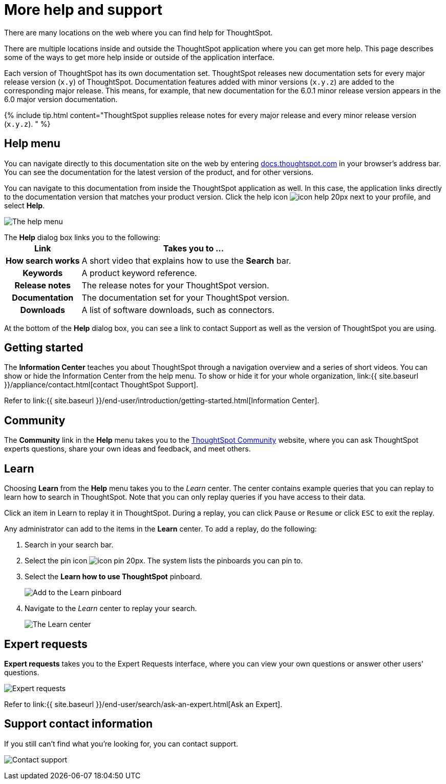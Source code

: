 = More help and support
:last_updated: 1/17/2020


There are many locations on the web where you can find help for ThoughtSpot.

There are multiple locations inside and outside the ThoughtSpot application where you can get more help.
This page describes some of the ways to get more help inside or outside of the application interface.

Each version of ThoughtSpot has its own documentation set.
ThoughtSpot releases new documentation sets for every major release version (`x.y`) of ThoughtSpot.
Documentation features added with minor versions (`x.y.z`) are added to the corresponding major release.
This means, for example, that new documentation for the 6.0.1 minor release version appears in the 6.0 major version documentation.

{% include tip.html content="ThoughtSpot supplies release notes for every major release and every minor release version (`x.y.z`).
" %}

== Help menu

You can navigate directly to this documentation site on the web by entering https://docs.thoughtspot.com[docs.thoughtspot.com] in your browser's address bar.
You can see the documentation for the latest version of the product, and for other versions.

You can navigate to this documentation from inside the ThoughtSpot application as well.
In this case, the application links directly to the documentation version that matches your product version.
Click the help icon image:icon-help-20px.png[] next to your profile, and select *Help*.

image:gettingstarted-helptohelp.png[The help menu]
// {% include image.html file="gettingstarted-helptohelp.png" title="The help menu" alt="If you click on the help icon at the top right of your screen, you can click on Help and open the help menu." caption="The help menu" %}

The *Help* dialog box links you to the following:+++<table>++++++<colgroup>++++++<col style="width:25%">++++++</col>+++
   +++<col style="width:75%">++++++</col>++++++</colgroup>+++
  +++<tr>++++++<th>+++Link+++</th>+++
    +++<th>+++Takes you to \...+++</th>++++++</tr>+++
  +++<tr>++++++<th>+++How search works+++</th>+++
    +++<td>+++A short video that explains how to use the +++<strong>+++Search+++</strong>+++ bar.+++</td>++++++</tr>+++
  +++<tr>++++++<th>+++Keywords+++</th>+++
    +++<td>+++A product keyword reference.+++</td>++++++</tr>+++
  +++<tr>++++++<th>+++Release notes+++</th>+++
    +++<td>+++The release notes for your ThoughtSpot version.+++</td>++++++</tr>+++
  +++<tr>++++++<th>+++Documentation+++</th>+++
    +++<td>+++The documentation set for your ThoughtSpot version.+++</td>++++++</tr>+++
  +++<tr>++++++<th>+++Downloads+++</th>+++
    +++<td>+++A list of software downloads, such as connectors.+++</td>++++++</tr>++++++</table>+++

At the bottom of the *Help* dialog box, you can see a link to contact Support as well as the version of ThoughtSpot you are using.

== Getting started

The *Information Center* teaches you about ThoughtSpot through a navigation overview and a series of short videos.
You can show or hide the Information Center from the help menu.
To show or hide it for your whole organization, link:{{ site.baseurl }}/appliance/contact.html[contact ThoughtSpot Support].

Refer to link:{{ site.baseurl }}/end-user/introduction/getting-started.html[Information Center].

== Community

The *Community* link in the *Help* menu takes you to the https://community.thoughtspot.com[ThoughtSpot Community] website, where you can ask ThoughtSpot experts questions, share your own ideas and feedback, and meet others.

== Learn

Choosing *Learn* from the *Help* menu takes you to the _Learn_ center.
The center contains example queries that you can replay to learn how to search in ThoughtSpot.
Note that you can only replay queries if you have access to their data.

Click an item in Learn to replay it in ThoughtSpot.
During a replay, you can click `Pause` or `Resume` or click `ESC` to exit the replay.

Any administrator can add to the items in the *Learn* center.
To add a replay, do the following:

. Search in your search bar.
. Select the pin icon image:icon-pin-20px.png[].
The system lists the pinboards you can pin to.
. Select the *Learn how to use ThoughtSpot* pinboard.
+
image:gettingstarted-learn.png[Add to the Learn pinboard]
// {% include image.html file="gettingstarted-learn.png" title="Add to the Learn pinboard" alt="As an administrator, you can pin any answer to the Learn how to use ThoughtSpot pinboard, allowing users to watch a replay of that search." caption="Add to the Learn pinboard" %}

. Navigate to the _Learn_ center to replay your search.
+
image:gettingstarted-learnpage.png[The Learn center]
// {% include image.html file="gettingstarted-learnpage.png" title="The Learn center" alt="Navigate to the Learn center to replay a search." caption="The Learn center" %}

////
## Search the help in search bar

You can search the help directly from the search bar with the `how to` and `help` keywords.

{% include content/keywords-help.md %}

The `how to` keyword takes you into the documentation only. The `help` keyword
allows you to jump directly into a product workflow.
////

== Expert requests

*Expert requests* takes you to the Expert Requests interface, where you can view your own questions or answer other users' questions.

image:expertrequests.png[Expert requests]
// {% include image.html file="expertrequests.png" title="Expert requests" alt="View and answer ask an expert questions by clicking on Expert Requests from the Help menu." caption="Expert requests" %}

Refer to link:{{ site.baseurl }}/end-user/search/ask-an-expert.html[Ask an Expert].

== Support contact information

If you still can't find what you're looking for, you can contact support.

image:gettingstarted-contactsupport.png[Contact support]
// {% include image.html file="gettingstarted-contactsupport.png" title="Contact support" alt="You can contact support from the Help menu." caption="Contact support"%}
